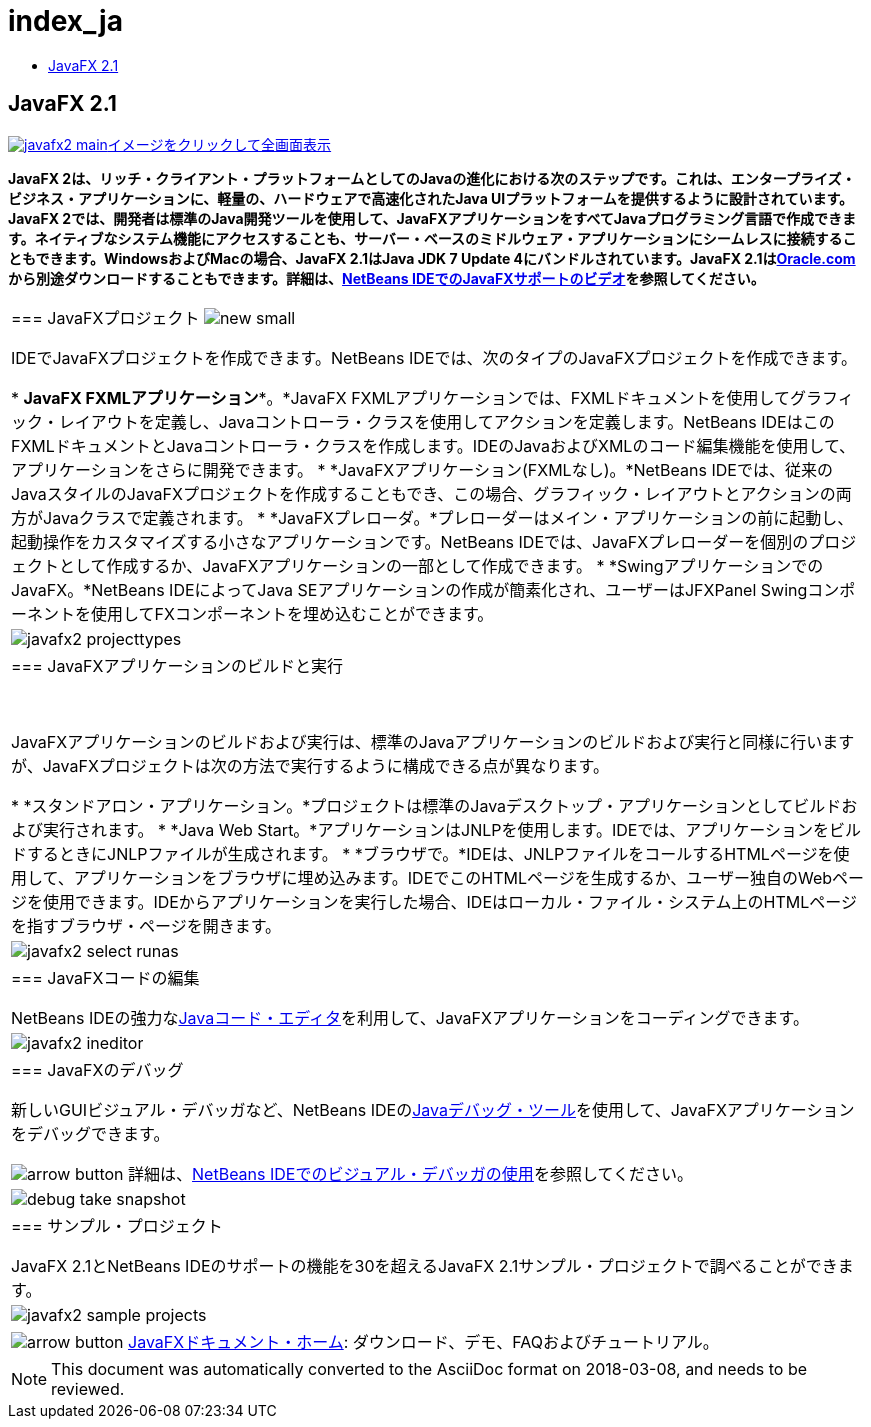 // 
//     Licensed to the Apache Software Foundation (ASF) under one
//     or more contributor license agreements.  See the NOTICE file
//     distributed with this work for additional information
//     regarding copyright ownership.  The ASF licenses this file
//     to you under the Apache License, Version 2.0 (the
//     "License"); you may not use this file except in compliance
//     with the License.  You may obtain a copy of the License at
// 
//       http://www.apache.org/licenses/LICENSE-2.0
// 
//     Unless required by applicable law or agreed to in writing,
//     software distributed under the License is distributed on an
//     "AS IS" BASIS, WITHOUT WARRANTIES OR CONDITIONS OF ANY
//     KIND, either express or implied.  See the License for the
//     specific language governing permissions and limitations
//     under the License.
//

= index_ja
:jbake-type: page
:jbake-tags: oldsite, needsreview
:jbake-status: published
:keywords: Apache NetBeans  index_ja
:description: Apache NetBeans  index_ja
:toc: left
:toc-title:

== JavaFX 2.1

link:../../images_www/v7/1/screenshots/javafx2-main-big.png[image:javafx2-main.png[][font-11]#イメージをクリックして全画面表示#]

*JavaFX 2は、リッチ・クライアント・プラットフォームとしてのJavaの進化における次のステップです。これは、エンタープライズ・ビジネス・アプリケーションに、軽量の、ハードウェアで高速化されたJava UIプラットフォームを提供するように設計されています。JavaFX 2では、開発者は標準のJava開発ツールを使用して、JavaFXアプリケーションをすべてJavaプログラミング言語で作成できます。ネイティブなシステム機能にアクセスすることも、サーバー・ベースのミドルウェア・アプリケーションにシームレスに接続することもできます。WindowsおよびMacの場合、JavaFX 2.1はJava JDK 7 Update 4にバンドルされています。JavaFX 2.1はlink:http://www.oracle.com/technetwork/java/javafx/downloads/index.html[Oracle.com]から別途ダウンロードすることもできます。詳細は、link:../../kb/docs/java/nb_fx_screencast.html[NetBeans IDEでのJavaFXサポートのビデオ]を参照してください。*

|===
|=== JavaFXプロジェクト image:new_small.gif[]

IDEでJavaFXプロジェクトを作成できます。NetBeans IDEでは、次のタイプのJavaFXプロジェクトを作成できます。

* *JavaFX FXMLアプリケーション**。*JavaFX FXMLアプリケーションでは、FXMLドキュメントを使用してグラフィック・レイアウトを定義し、Javaコントローラ・クラスを使用してアクションを定義します。NetBeans IDEはこのFXMLドキュメントとJavaコントローラ・クラスを作成します。IDEのJavaおよびXMLのコード編集機能を使用して、アプリケーションをさらに開発できます。
* *JavaFXアプリケーション(FXMLなし)。*NetBeans IDEでは、従来のJavaスタイルのJavaFXプロジェクトを作成することもでき、この場合、グラフィック・レイアウトとアクションの両方がJavaクラスで定義されます。
* *JavaFXプレローダ。*プレローダーはメイン・アプリケーションの前に起動し、起動操作をカスタマイズする小さなアプリケーションです。NetBeans IDEでは、JavaFXプレローダーを個別のプロジェクトとして作成するか、JavaFXアプリケーションの一部として作成できます。
* *SwingアプリケーションでのJavaFX。*NetBeans IDEによってJava SEアプリケーションの作成が簡素化され、ユーザーはJFXPanel Swingコンポーネントを使用してFXコンポーネントを埋め込むことができます。
 |

image:javafx2-projecttypes.png[]

 

|=== JavaFXアプリケーションのビルドと実行

 

JavaFXアプリケーションのビルドおよび実行は、標準のJavaアプリケーションのビルドおよび実行と同様に行いますが、JavaFXプロジェクトは次の方法で実行するように構成できる点が異なります。

* *スタンドアロン・アプリケーション。*プロジェクトは標準のJavaデスクトップ・アプリケーションとしてビルドおよび実行されます。
* *Java Web Start。*アプリケーションはJNLPを使用します。IDEでは、アプリケーションをビルドするときにJNLPファイルが生成されます。
* *ブラウザで。*IDEは、JNLPファイルをコールするHTMLページを使用して、アプリケーションをブラウザに埋め込みます。IDEでこのHTMLページを生成するか、ユーザー独自のWebページを使用できます。IDEからアプリケーションを実行した場合、IDEはローカル・ファイル・システム上のHTMLページを指すブラウザ・ページを開きます。
 |

image:javafx2-select-runas.png[]

 

|=== JavaFXコードの編集

NetBeans IDEの強力なlink:../java/javase.html[Javaコード・エディタ]を利用して、JavaFXアプリケーションをコーディングできます。

 |image:javafx2-ineditor.png[] 

|=== JavaFXのデバッグ

新しいGUIビジュアル・デバッガなど、NetBeans IDEのlink:../java/debugger.html[Javaデバッグ・ツール]を使用して、JavaFXアプリケーションをデバッグできます。

image:arrow-button.gif[] 詳細は、link:../../kb/docs/java/debug-visual.html[NetBeans IDEでのビジュアル・デバッガの使用]を参照してください。

 |image:debug-take-snapshot.png[title="「デバッグ」メニューの「GUIスナップショットの取得」オプション"] 

|=== サンプル・プロジェクト

JavaFX 2.1とNetBeans IDEのサポートの機能を30を超えるJavaFX 2.1サンプル・プロジェクトで調べることができます。

 |image:javafx2-sample-projects.png[] 

|image:arrow-button.gif[] link:http://docs.oracle.com/javafx/index.html[JavaFXドキュメント・ホーム]: ダウンロード、デモ、FAQおよびチュートリアル。

 
|===

NOTE: This document was automatically converted to the AsciiDoc format on 2018-03-08, and needs to be reviewed.
